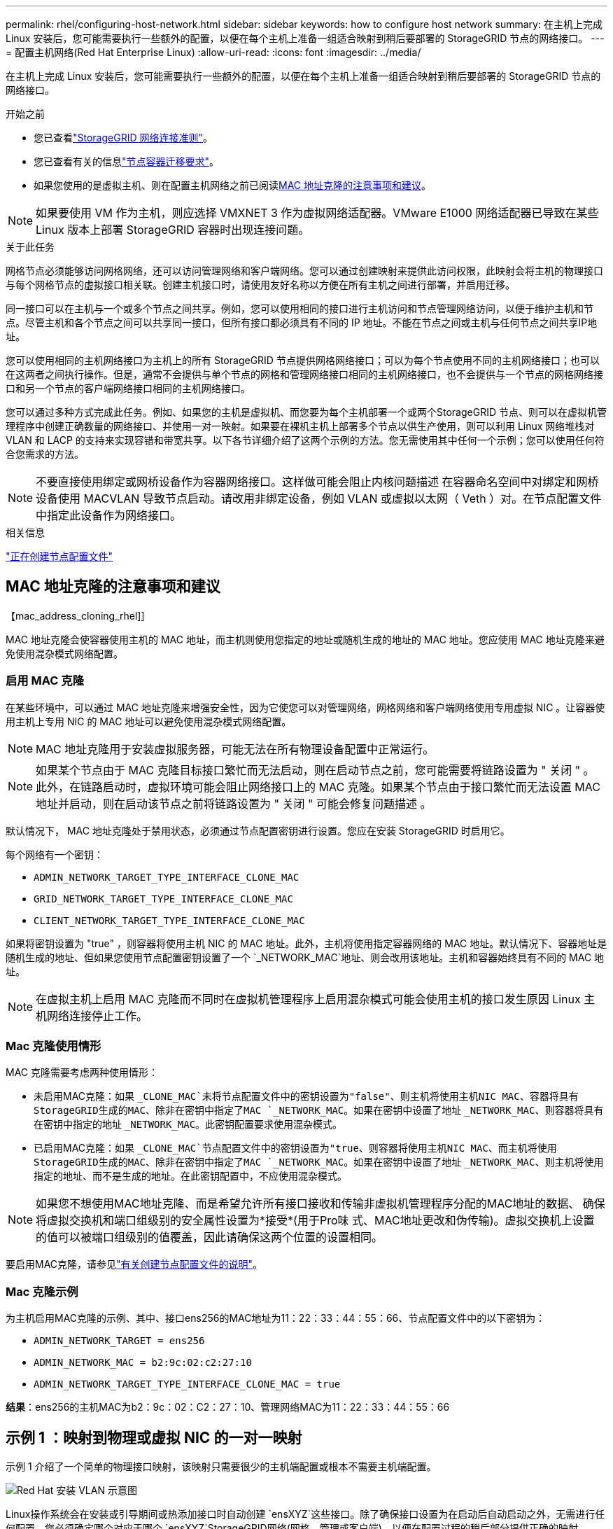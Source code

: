 ---
permalink: rhel/configuring-host-network.html 
sidebar: sidebar 
keywords: how to configure host network 
summary: 在主机上完成 Linux 安装后，您可能需要执行一些额外的配置，以便在每个主机上准备一组适合映射到稍后要部署的 StorageGRID 节点的网络接口。 
---
= 配置主机网络(Red Hat Enterprise Linux)
:allow-uri-read: 
:icons: font
:imagesdir: ../media/


[role="lead"]
在主机上完成 Linux 安装后，您可能需要执行一些额外的配置，以便在每个主机上准备一组适合映射到稍后要部署的 StorageGRID 节点的网络接口。

.开始之前
* 您已查看link:../network/index.html["StorageGRID 网络连接准则"]。
* 您已查看有关的信息link:node-container-migration-requirements.html["节点容器迁移要求"]。
* 如果您使用的是虚拟主机、则在配置主机网络之前已阅读<<mac_address_cloning_rhel,MAC 地址克隆的注意事项和建议>>。



NOTE: 如果要使用 VM 作为主机，则应选择 VMXNET 3 作为虚拟网络适配器。VMware E1000 网络适配器已导致在某些 Linux 版本上部署 StorageGRID 容器时出现连接问题。

.关于此任务
网格节点必须能够访问网格网络，还可以访问管理网络和客户端网络。您可以通过创建映射来提供此访问权限，此映射会将主机的物理接口与每个网格节点的虚拟接口相关联。创建主机接口时，请使用友好名称以方便在所有主机之间进行部署，并启用迁移。

同一接口可以在主机与一个或多个节点之间共享。例如，您可以使用相同的接口进行主机访问和节点管理网络访问，以便于维护主机和节点。尽管主机和各个节点之间可以共享同一接口，但所有接口都必须具有不同的 IP 地址。不能在节点之间或主机与任何节点之间共享IP地址。

您可以使用相同的主机网络接口为主机上的所有 StorageGRID 节点提供网格网络接口；可以为每个节点使用不同的主机网络接口；也可以在这两者之间执行操作。但是，通常不会提供与单个节点的网格和管理网络接口相同的主机网络接口，也不会提供与一个节点的网格网络接口和另一个节点的客户端网络接口相同的主机网络接口。

您可以通过多种方式完成此任务。例如、如果您的主机是虚拟机、而您要为每个主机部署一个或两个StorageGRID 节点、则可以在虚拟机管理程序中创建正确数量的网络接口、并使用一对一映射。如果要在裸机主机上部署多个节点以供生产使用，则可以利用 Linux 网络堆栈对 VLAN 和 LACP 的支持来实现容错和带宽共享。以下各节详细介绍了这两个示例的方法。您无需使用其中任何一个示例；您可以使用任何符合您需求的方法。


NOTE: 不要直接使用绑定或网桥设备作为容器网络接口。这样做可能会阻止内核问题描述 在容器命名空间中对绑定和网桥设备使用 MACVLAN 导致节点启动。请改用非绑定设备，例如 VLAN 或虚拟以太网（ Veth ）对。在节点配置文件中指定此设备作为网络接口。

.相关信息
link:creating-node-configuration-files.html["正在创建节点配置文件"]



== MAC 地址克隆的注意事项和建议

.【mac_address_cloning_rhel]]
MAC 地址克隆会使容器使用主机的 MAC 地址，而主机则使用您指定的地址或随机生成的地址的 MAC 地址。您应使用 MAC 地址克隆来避免使用混杂模式网络配置。



=== 启用 MAC 克隆

在某些环境中，可以通过 MAC 地址克隆来增强安全性，因为它使您可以对管理网络，网格网络和客户端网络使用专用虚拟 NIC 。让容器使用主机上专用 NIC 的 MAC 地址可以避免使用混杂模式网络配置。


NOTE: MAC 地址克隆用于安装虚拟服务器，可能无法在所有物理设备配置中正常运行。


NOTE: 如果某个节点由于 MAC 克隆目标接口繁忙而无法启动，则在启动节点之前，您可能需要将链路设置为 " 关闭 " 。此外，在链路启动时，虚拟环境可能会阻止网络接口上的 MAC 克隆。如果某个节点由于接口繁忙而无法设置 MAC 地址并启动，则在启动该节点之前将链路设置为 " 关闭 " 可能会修复问题描述 。

默认情况下， MAC 地址克隆处于禁用状态，必须通过节点配置密钥进行设置。您应在安装 StorageGRID 时启用它。

每个网络有一个密钥：

* `ADMIN_NETWORK_TARGET_TYPE_INTERFACE_CLONE_MAC`
* `GRID_NETWORK_TARGET_TYPE_INTERFACE_CLONE_MAC`
* `CLIENT_NETWORK_TARGET_TYPE_INTERFACE_CLONE_MAC`


如果将密钥设置为 "true" ，则容器将使用主机 NIC 的 MAC 地址。此外，主机将使用指定容器网络的 MAC 地址。默认情况下、容器地址是随机生成的地址、但如果您使用节点配置密钥设置了一个 `_NETWORK_MAC`地址、则会改用该地址。主机和容器始终具有不同的 MAC 地址。


NOTE: 在虚拟主机上启用 MAC 克隆而不同时在虚拟机管理程序上启用混杂模式可能会使用主机的接口发生原因 Linux 主机网络连接停止工作。



=== Mac 克隆使用情形

MAC 克隆需要考虑两种使用情形：

* 未启用MAC克隆：如果 `_CLONE_MAC`未将节点配置文件中的密钥设置为"false"、则主机将使用主机NIC MAC、容器将具有StorageGRID生成的MAC、除非在密钥中指定了MAC `_NETWORK_MAC`。如果在密钥中设置了地址 `_NETWORK_MAC`、则容器将具有在密钥中指定的地址 `_NETWORK_MAC`。此密钥配置要求使用混杂模式。
* 已启用MAC克隆：如果 `_CLONE_MAC`节点配置文件中的密钥设置为"true、则容器将使用主机NIC MAC、而主机将使用StorageGRID生成的MAC、除非在密钥中指定了MAC `_NETWORK_MAC`。如果在密钥中设置了地址 `_NETWORK_MAC`、则主机将使用指定的地址、而不是生成的地址。在此密钥配置中，不应使用混杂模式。



NOTE: 如果您不想使用MAC地址克隆、而是希望允许所有接口接收和传输非虚拟机管理程序分配的MAC地址的数据、 确保将虚拟交换机和端口组级别的安全属性设置为*接受*(用于Pro味 式、MAC地址更改和伪传输)。虚拟交换机上设置的值可以被端口组级别的值覆盖，因此请确保这两个位置的设置相同。

要启用MAC克隆，请参见link:creating-node-configuration-files.html["有关创建节点配置文件的说明"]。



=== Mac 克隆示例

为主机启用MAC克隆的示例、其中、接口ens256的MAC地址为11：22：33：44：55：66、节点配置文件中的以下密钥为：

* `ADMIN_NETWORK_TARGET = ens256`
* `ADMIN_NETWORK_MAC = b2:9c:02:c2:27:10`
* `ADMIN_NETWORK_TARGET_TYPE_INTERFACE_CLONE_MAC = true`


*结果*：ens256的主机MAC为b2：9c：02：C2：27：10、管理网络MAC为11：22：33：44：55：66



== 示例 1 ：映射到物理或虚拟 NIC 的一对一映射

示例 1 介绍了一个简单的物理接口映射，该映射只需要很少的主机端配置或根本不需要主机端配置。

image::../media/rhel_install_vlan_diag_1.gif[Red Hat 安装 VLAN 示意图]

Linux操作系统会在安装或引导期间或热添加接口时自动创建 `ensXYZ`这些接口。除了确保接口设置为在启动后自动启动之外，无需进行任何配置。您必须确定哪个对应于哪个 `ensXYZ`StorageGRID网络(网格、管理或客户端)、以便在配置过程的稍后部分提供正确的映射。

请注意，此图显示了多个 StorageGRID 节点；但是，通常情况下，您会对单节点 VM 使用此配置。

如果交换机 1 是物理交换机，则应将连接到接口 10G1 到 10G3 的端口配置为访问模式，并将其放置在相应的 VLAN 上。



== 示例 2 ： LACP 绑定传输 VLAN

.关于此任务
示例 2 假定您熟悉绑定网络接口以及在所使用的 Linux 分发版上创建 VLAN 接口。

示例 2 介绍了一种基于 VLAN 的通用灵活方案，该方案有助于在单个主机上的所有节点之间共享所有可用网络带宽。此示例尤其适用于裸机主机。

要了解此示例，假设每个数据中心有三个单独的网格网络，管理员网络和客户端网络子网。子网位于不同的 VLAN （ 1001 ， 1002 和 1003 ）上，并通过 LACP 绑定的中继端口（ bond0 ）提供给主机。您应在此绑定上配置三个 VLAN 接口： bond0.1001 ， bond0.1002 和 bond0.1003 。

如果同一主机上的节点网络需要单独的 VLAN 和子网，则可以在绑定上添加 VLAN 接口并将其映射到主机（如图中的 bond0.1004 所示）。

image::../media/rhel_install_vlan_diag_2.gif[此图通过周围文字进行了说明。]

.步骤
. 将用于 StorageGRID 网络连接的所有物理网络接口聚合到一个 LACP 绑定中。
+
对每个主机上的绑定使用相同的名称。例如， `bond0`。

. 按照标准VLAN接口命名约定，创建使用此绑定作为其关联“物理设备”的VLAN接口 `physdev-name.VLAN ID`。
+
请注意，步骤 1 和 2 要求对终止网络链路另一端的边缘交换机进行适当配置。此外，边缘交换机端口还必须聚合到 LACP 端口通道中，并配置为中继，并允许通过所有必需的 VLAN 。

+
本文档提供了此每主机网络配置方案的示例接口配置文件。



.相关信息
link:example-etc-sysconfig-network-scripts.html["示例 /etc/sysconfig/network-scripts"]
